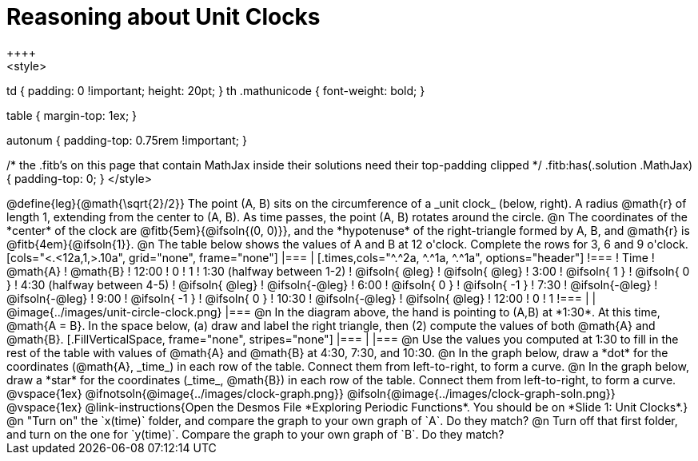 = Reasoning about Unit Clocks
++++
<style>
td { padding: 0 !important; height: 20pt; }
th .mathunicode { font-weight: bold; }

table { margin-top: 1ex; }

.fitb { min-width: 2em; }
.autonum { padding-top: 0.75rem !important; }

/* the .fitb's on this page that contain MathJax inside their solutions need their top-padding clipped */
.fitb:has(.solution .MathJax) { padding-top: 0; }
</style>
++++

@define{leg}{@math{\sqrt{2}/2}}

The point (A, B) sits on the circumference of a _unit clock_ (below, right). A radius @math{r} of length 1, extending from the center to (A, B). As time passes, the point (A, B) rotates around the circle.

@n The coordinates of the *center* of the clock are @fitb{5em}{@ifsoln{(0, 0)}}, and the *hypotenuse* of the right-triangle formed by A, B, and @math{r} is @fitb{4em}{@ifsoln{1}}.

@n The table below shows the values of A and B at 12 o'clock. Complete the rows for 3, 6 and 9 o'clock.

[cols="<.<12a,1,>.10a", grid="none", frame="none"]
|===
|
[.times,cols="^.^2a, ^.^1a, ^.^1a", options="header"]
!===
! Time		! @math{A}			! @math{B}
! 12:00		!       0     		!      1
! 1:30 (halfway between 1-2) 	! @ifsoln{ @leg}	! @ifsoln{ @leg}
! 3:00 		! @ifsoln{  1  }   	! @ifsoln{  0  }
! 4:30 (halfway between 4-5)	! @ifsoln{ @leg}	! @ifsoln{-@leg}
! 6:00		! @ifsoln{  0  }   	! @ifsoln{ -1  }
! 7:30		! @ifsoln{-@leg}	! @ifsoln{-@leg}
! 9:00		! @ifsoln{ -1  } 	! @ifsoln{  0  }
! 10:30		! @ifsoln{-@leg}	! @ifsoln{ @leg}
! 12:00		!       0     		!      1
!===
|
| @image{../images/unit-circle-clock.png}
|===

@n In the diagram above, the hand is pointing to (A,B) at *1:30*. At this time, @math{A = B}. In the space below, (a) draw and label the right triangle, then (2) compute the values of both @math{A} and @math{B}.

[.FillVerticalSpace, frame="none", stripes="none"]
|===
|
|===

@n Use the values you computed at 1:30 to fill in the rest of the table with values of @math{A} and @math{B} at 4:30, 7:30, and 10:30.

@n In the graph below, draw a *dot* for the coordinates (@math{A}, _time_) in each row of the table. Connect them from left-to-right, to form a curve.

@n In the graph below, draw a *star* for the coordinates (_time_, @math{B}) in each row of the table. Connect them from left-to-right, to form a curve.

@vspace{1ex}

@ifnotsoln{@image{../images/clock-graph.png}}
@ifsoln{@image{../images/clock-graph-soln.png}}

@vspace{1ex}

@link-instructions{Open the Desmos File *Exploring Periodic Functions*. You should be on *Slide 1: Unit Clocks*.}

@n "Turn on" the `x(time)` folder, and compare the graph to your own graph of `A`. Do they match?

@n Turn off that first folder, and turn on the one for `y(time)`. Compare the graph to your own graph of `B`. Do they match?
